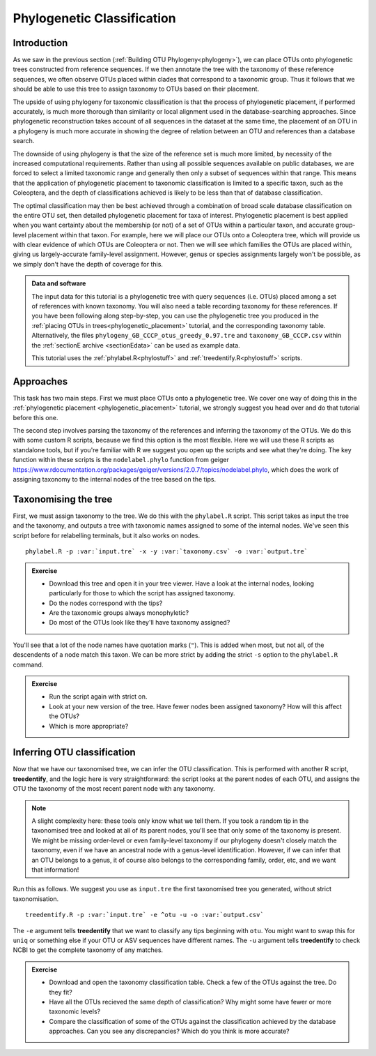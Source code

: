 .. _phylogenetic_classification:

===========================
Phylogenetic Classification
===========================

Introduction
============

As we saw in the previous section (:ref:`Building OTU Phylogeny<phylogeny>`), we can place OTUs onto phylogenetic trees constructed from reference sequences. If we then annotate the tree with the taxonomy of these reference sequences, we often observe OTUs placed within clades that correspond to a taxonomic group. Thus it follows that we should be able to use this tree to assign taxonomy to OTUs based on their placement.

The upside of using phylogeny for taxonomic classification is that the process of phylogenetic placement, if performed accurately, is much more thorough than similarity or local alignment used in the database-searching approaches. Since phylogenetic reconstruction takes account of all sequences in the dataset at the same time, the placement of an OTU in a phylogeny is much more accurate in showing the degree of relation between an OTU and references than a database search.

The downside of using phylogeny is that the size of the reference set is much more limited, by necessity of the increased computational requirements. Rather than using all possible sequences available on public databases, we are forced to select a limited taxonomic range and generally then only a subset of sequences within that range. This means that the application of phylogenetic placement to taxonomic classification is limited to a specific taxon, such as the Coleoptera, and the depth of classifications achieved is likely to be less than that of database classification. 

The optimal classification may then be best achieved through a combination of broad scale database classification on the entire OTU set, then detailed phylogenetic placement for taxa of interest. Phylogenetic placement is best applied when you want certainty about the membership (or not) of a set of OTUs within a particular taxon, and accurate group-level placement within that taxon. For example, here we will place our OTUs onto a Coleoptera tree, which will provide us with clear evidence of which OTUs are Coleoptera or not. Then we will see which families the OTUs are placed within, giving us largely-accurate family-level assignment. However, genus or species assignments largely won't be possible, as we simply don't have the depth of coverage for this.

.. admonition:: Data and software
	:class: green
	
	The input data for this tutorial is a phylogenetic tree with query sequences (i.e. OTUs) placed among a set of references with known taxonomy. You will also need a table recording taxonomy for these references. If you have been following along step-by-step, you can use the phylogenetic tree you produced in the :ref:`placing OTUs in trees<phylogenetic_placement>` tutorial, and the corresponding taxonomy table. Alternatively, the files ``phylogeny_GB_CCCP_otus_greedy_0.97.tre`` and ``taxonomy_GB_CCCP.csv`` within the :ref:`sectionE archive <sectionEdata>` can be used as example data.
	
	This tutorial uses the :ref:`phylabel.R<phylostuff>` and :ref:`treedentify.R<phylostuff>` scripts.

Approaches
==========

This task has two main steps. First we must place OTUs onto a phylogenetic tree. We cover one way of doing this in the :ref:`phylogenetic placement <phylogenetic_placement>` tutorial, we strongly suggest you head over and do that tutorial before this one. 

The second step involves parsing the taxonomy of the references and inferring the taxonomy of the OTUs. We do this with some custom R scripts, because we find this option is the most flexible. Here we will use these R scripts as standalone tools, but if you're familiar with R we suggest you open up the scripts and see what they're doing. The key function within these scripts is the ``nodelabel.phylo`` function from geiger `<https://www.rdocumentation.org/packages/geiger/versions/2.0.7/topics/nodelabel.phylo>`_, which does the work of assigning taxonomy to the internal nodes of the tree based on the tips.

Taxonomising the tree
=====================

First, we must assign taxonomy to the tree. We do this with the ``phylabel.R`` script. This script takes as input the tree and the taxonomy, and outputs a tree with taxonomic names assigned to some of the internal nodes. We've seen this script before for relabelling terminals, but it also works on nodes.

.. parsed-literal::
	
	phylabel.R -p :var:`input.tre` -x -y :var:`taxonomy.csv` -o :var:`output.tre`
	

.. admonition:: Exercise
	
	* Download this tree and open it in your tree viewer. Have a look at the internal nodes, looking particularly for those to which the script has assigned taxonomy.
	* Do the nodes correspond with the tips?
	* Are the taxonomic groups always monophyletic?
	* Do most of the OTUs look like they'll have taxonomy assigned?
	

You'll see that a lot of the node names have quotation marks (``"``). This is added when most, but not all, of the descendents of a node match this taxon. We can be more strict by adding the strict ``-s`` option to the ``phylabel.R`` command.

.. admonition:: Exercise
	
	* Run the script again with strict on. 
	* Look at your new version of the tree. Have fewer nodes been assigned taxonomy? How will this affect the OTUs?
	* Which is more appropriate?

Inferring OTU classification
============================

Now that we have our taxonomised tree, we can infer the OTU classification. This is performed with another R script, **treedentify**, and the logic here is very straightforward: the script looks at the parent nodes of each OTU, and assigns the OTU the taxonomy of the most recent parent node with any taxonomy.

.. note:: A slight complexity here: these tools only know what we tell them. If you took a random tip in the taxonomised tree and looked at all of its parent nodes, you'll see that only some of the taxonomy is present. We might be missing order-level or even family-level taxonomy if our phylogeny doesn't closely match the taxonomy, even if we have an ancestral node with a genus-level identification. However, if we can infer that an OTU belongs to a genus, it of course also belongs to the corresponding family, order, etc, and we want that information! 

Run this as follows. We suggest you use as ``input.tre`` the first taxonomised tree you generated, without strict taxonomisation.

.. parsed-literal::
	
	treedentify.R -p :var:`input.tre` -e ^otu -u -o :var:`output.csv`
	

The ``-e`` argument tells **treedentify** that we want to classify any tips beginning with ``otu``. You might want to swap this for ``uniq`` or something else if your OTU or ASV sequences have different names. The ``-u`` argument tells **treedentify** to check NCBI to get the complete taxonomy of any matches. 

.. admonition:: Exercise
	
	* Download and open the taxonomy classification table. Check a few of the OTUs against the tree. Do they fit?
	* Have all the OTUs recieved the same depth of classification? Why might some have fewer or more taxonomic levels? 
	* Compare the classification of some of the OTUs against the classification achieved by the database approaches. Can you see any discrepancies? Which do you think is more accurate?


